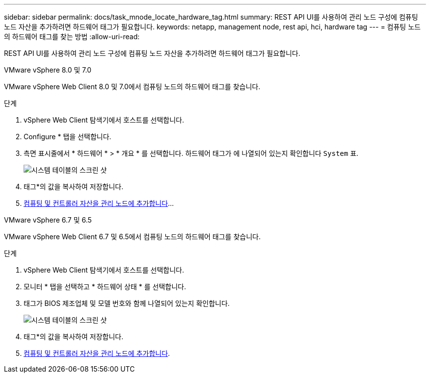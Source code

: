 ---
sidebar: sidebar 
permalink: docs/task_mnode_locate_hardware_tag.html 
summary: REST API UI를 사용하여 관리 노드 구성에 컴퓨팅 노드 자산을 추가하려면 하드웨어 태그가 필요합니다. 
keywords: netapp, management node, rest api, hci, hardware tag 
---
= 컴퓨팅 노드의 하드웨어 태그를 찾는 방법
:allow-uri-read: 


[role="lead"]
REST API UI를 사용하여 관리 노드 구성에 컴퓨팅 노드 자산을 추가하려면 하드웨어 태그가 필요합니다.

[role="tabbed-block"]
====
.VMware vSphere 8.0 및 7.0
--
VMware vSphere Web Client 8.0 및 7.0에서 컴퓨팅 노드의 하드웨어 태그를 찾습니다.

.단계
. vSphere Web Client 탐색기에서 호스트를 선택합니다.
. Configure * 탭을 선택합니다.
. 측면 표시줄에서 * 하드웨어 * > * 개요 * 를 선택합니다. 하드웨어 태그가 에 나열되어 있는지 확인합니다 `System` 표.
+
image:../media/hw_tag_70.PNG["시스템 테이블의 스크린 샷"]

. 태그*의 값을 복사하여 저장합니다.
. xref:task_mnode_add_assets.adoc[컴퓨팅 및 컨트롤러 자산을 관리 노드에 추가합니다]...


--
.VMware vSphere 6.7 및 6.5
--
VMware vSphere Web Client 6.7 및 6.5에서 컴퓨팅 노드의 하드웨어 태그를 찾습니다.

.단계
. vSphere Web Client 탐색기에서 호스트를 선택합니다.
. 모니터 * 탭을 선택하고 * 하드웨어 상태 * 를 선택합니다.
. 태그가 BIOS 제조업체 및 모델 번호와 함께 나열되어 있는지 확인합니다.
+
image:../media/hw_tag_67.PNG["시스템 테이블의 스크린 샷"]

. 태그*의 값을 복사하여 저장합니다.
. xref:task_mnode_add_assets.adoc[컴퓨팅 및 컨트롤러 자산을 관리 노드에 추가합니다].


--
====